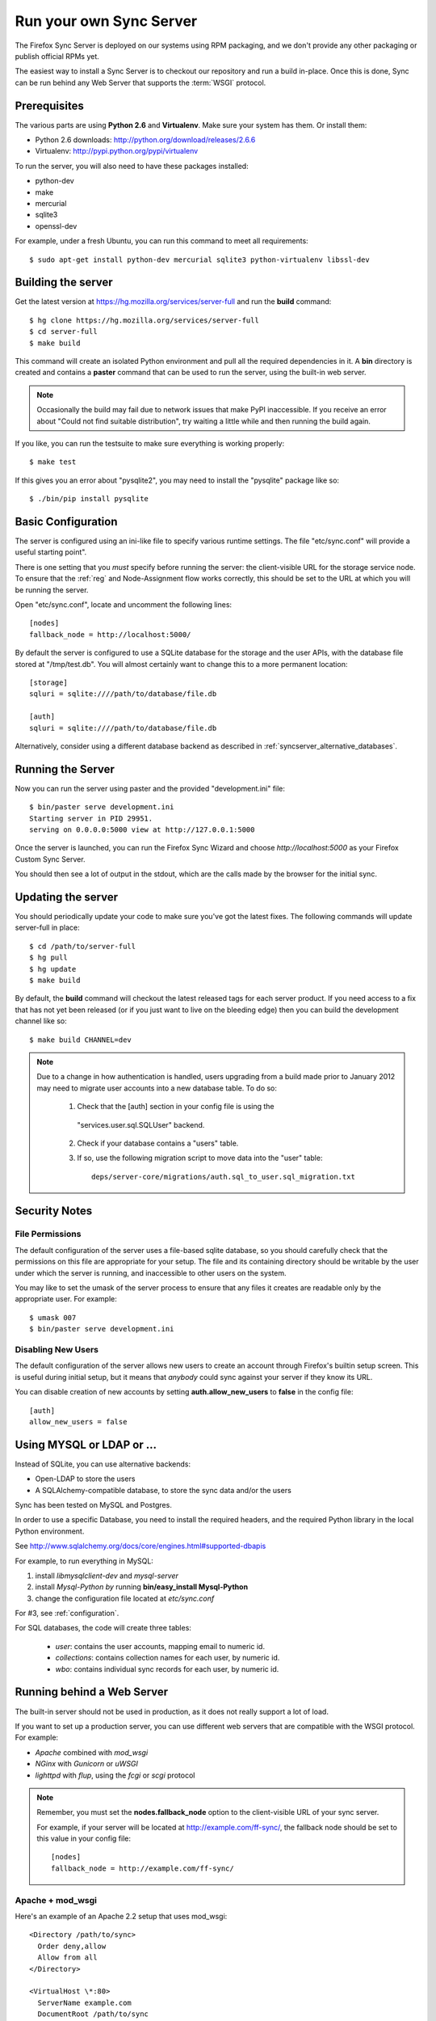 ========================
Run your own Sync Server
========================

The Firefox Sync Server is deployed on our systems using RPM packaging,
and we don't provide any other packaging or publish official RPMs yet.

The easiest way to install a Sync Server is to checkout our repository
and run a build in-place. Once this is done, Sync can be run behind
any Web Server that supports the :term:`WSGI` protocol.


Prerequisites
=============

The various parts are using **Python 2.6** and **Virtualenv**. Make sure your
system has them. Or install them:

- Python 2.6 downloads: http://python.org/download/releases/2.6.6
- Virtualenv: http://pypi.python.org/pypi/virtualenv

To run the server, you will also need to have these packages installed:

- python-dev
- make
- mercurial
- sqlite3
- openssl-dev

For example, under a fresh Ubuntu, you can run this command to meet all
requirements::

    $ sudo apt-get install python-dev mercurial sqlite3 python-virtualenv libssl-dev


Building the server
===================

Get the latest version at https://hg.mozilla.org/services/server-full and
run the **build** command::

    $ hg clone https://hg.mozilla.org/services/server-full
    $ cd server-full
    $ make build

This command will create an isolated Python environment and pull all the
required dependencies in it. A **bin** directory is created and contains a
**paster** command that can be used to run the server, using the built-in web
server.


.. note:: Occasionally the build may fail due to network issues that make
   PyPI inaccessible.  If you receive an error about "Could not find suitable
   distribution", try waiting a little while and then running the build again.


If you like, you can run the testsuite to make sure everything is working
properly::

    $ make test

If this gives you an error about "pysqlite2", you may need to install the
"pysqlite" package like so::

    $ ./bin/pip install pysqlite


Basic Configuration
===================

The server is configured using an ini-like file to specify various
runtime settings.  The file "etc/sync.conf" will provide a useful starting
point".

There is one setting that you *must* specify before running the server: the
client-visible URL for the storage service node.  To ensure that the :ref:`reg`
and Node-Assignment flow works correctly, this should be set to the URL at
which you will be running the server.

Open "etc/sync.conf", locate and uncomment the following lines::

    [nodes]
    fallback_node = http://localhost:5000/

By default the server is configured to use a SQLite database for the storage
and the user APIs, with the database file stored at "/tmp/test.db".  You will
almost certainly want to change this to a more permanent location::

    [storage]
    sqluri = sqlite:////path/to/database/file.db

    [auth]
    sqluri = sqlite:////path/to/database/file.db

Alternatively, consider using a different database backend as described in
:ref:`syncserver_alternative_databases`.


Running the Server
==================

Now you can run the server using paster and the provided "development.ini"
file::

    $ bin/paster serve development.ini
    Starting server in PID 29951.
    serving on 0.0.0.0:5000 view at http://127.0.0.1:5000

Once the server is launched, you can run the Firefox Sync Wizard and choose
*http://localhost:5000* as your Firefox Custom Sync Server.

You should then see a lot of output in the stdout, which are the calls made
by the browser for the initial sync.


Updating the server
===================

You should periodically update your code to make sure you've got the latest
fixes.  The following commands will update server-full in place::

    $ cd /path/to/server-full
    $ hg pull
    $ hg update
    $ make build

By default, the **build** command will checkout the latest released tags for
each server product.  If you need access to a fix that has not yet been
released (or if you just want to live on the bleeding edge) then you can 
build the development channel like so::

    $ make build CHANNEL=dev


.. note:: Due to a change in how authentication is handled, users upgrading
   from a build made prior to January 2012 may need to migrate user accounts
   into a new database table.  To do so:

      1. Check that the [auth] section in your config file is using the
        "services.user.sql.SQLUser" backend.

      2. Check if your database contains a "users" table.

      3. If so, use the following migration script to move data
         into the "user" table::

            deps/server-core/migrations/auth.sql_to_user.sql_migration.txt


Security Notes
==============

File Permissions
::::::::::::::::

The default configuration of the server uses a file-based sqlite database,
so you should carefully check that the permissions on this file are appropriate
for your setup.  The file and its containing directory should be writable by
the user under which the server is running, and inaccessible to other users
on the system.

You may like to set the umask of the server process to ensure that any files
it creates are readable only by the appropriate user.  For example::

    $ umask 007
    $ bin/paster serve development.ini


Disabling New Users
:::::::::::::::::::

The default configuration of the server allows new users to create an account
through Firefox's builtin setup screen.  This is useful during initial setup,
but it means that *anybody* could sync against your server if they know its
URL.

You can disable creation of new accounts by setting **auth.allow_new_users**
to **false** in the config file::

       [auth]
       allow_new_users = false



.. _syncserver_alternative_databases:

Using MYSQL or LDAP or ...
==========================

Instead of SQLite, you can use alternative backends:

- Open-LDAP to store the users
- A SQLAlchemy-compatible database, to store the sync data and/or the users

Sync has been tested on MySQL and Postgres.

In order to use a specific Database, you need to install the required
headers, and the required Python library in the local Python environment.

See http://www.sqlalchemy.org/docs/core/engines.html#supported-dbapis

For example, to run everything in MySQL:

1. install *libmysqlclient-dev* and *mysql-server*
2. install *Mysql-Python by* running **bin/easy_install Mysql-Python**
3. change the configuration file located at *etc/sync.conf*


For #3, see :ref:`configuration`.


For SQL databases, the code will create three tables:

  * *user*:  contains the user accounts, mapping email to numeric id.
  * *collections*:  contains collection names for each user, by numeric id.
  * *wbo*:  contains individual sync records for each user, by numeric id.



Running behind a Web Server
===========================

The built-in server should not be used in production, as it does not really
support a lot of load.

If you want to set up a production server, you can use different web servers
that are compatible with the WSGI protocol. For example:

- *Apache* combined with *mod_wsgi*
- *NGinx* with *Gunicorn* or *uWSGI*
- *lighttpd* with *flup*, using the *fcgi* or *scgi* protocol


.. note:: Remember, you must set the **nodes.fallback_node** option to the
   client-visible URL of your sync server.

   For example, if your server will be located at http://example.com/ff-sync/,
   the fallback node should be set to this value in your config file::

       [nodes]
       fallback_node = http://example.com/ff-sync/


Apache + mod_wsgi
:::::::::::::::::

Here's an example of an Apache 2.2 setup that uses mod_wsgi::

  <Directory /path/to/sync>
    Order deny,allow
    Allow from all
  </Directory>

  <VirtualHost \*:80>
    ServerName example.com
    DocumentRoot /path/to/sync
    WSGIProcessGroup sync
    WSGIDaemonProcess sync user=sync group=sync processes=2 threads=25
    WSGIPassAuthorization On
    WSGIScriptAlias / /path/to/sync/sync.wsgi
    CustomLog /var/log/apache2/example.com-access.log combined
    ErrorLog  /var/log/apache2/example.com-error.log
  </VirtualHost>

Here's the equivalent setup for Apache 2.4, which uses a different syntax
for acess control::

  <Directory /path/to/sync>
    Require all granted
  </Directory>

  <VirtualHost \*:80>
    ServerName example.com
    DocumentRoot /path/to/sync
    WSGIProcessGroup sync
    WSGIDaemonProcess sync user=sync group=sync processes=2 threads=25
    WSGIPassAuthorization On
    WSGIScriptAlias / /path/to/sync/sync.wsgi
    CustomLog /var/log/apache2/example.com-access.log combined
    ErrorLog  /var/log/apache2/example.com-error.log
  </VirtualHost>

We provide a **sync.wsgi** file for you convenience in the repository.
Before running Apache, edit the file and check that it loads the the right
.ini file with its full path.

Nginx + Gunicorn
::::::::::::::::

Tested with debian stable/squeeze

1. First install gunicorn in the server-full python version::

        $ cd /usr/src/server-full
        $ bin/easy_install gunicorn

2. Then enable gunicorn in the **developement.ini**::

        [server:main]
        use = egg:gunicorn
        host = 127.0.0.1
        port = 5000
        workers = 2
        timeout = 60

3. Edit **etc/sync.conf**::

        [nodes]
        fallback_node = https://www.yourserver.net/some/path/

4. Finally edit your nginx vhost file::

        server {
                listen  443 ssl;
                server_name sync.example.com;

                ssl_certificate /path/to/your.crt;
                ssl_certificate_key /path/to/your.key;

                location / {
                        proxy_pass_header Server;
                        proxy_set_header Host $http_host;
                        proxy_redirect off;
                        proxy_set_header X-Real-IP $remote_addr;
                        proxy_set_header X-Scheme $scheme;
                        proxy_connect_timeout 10;
                        proxy_read_timeout 120;
                        proxy_pass http://localhost:5000/;
                        }
                }

5. After restarting your nginx and server-full you should be able to use the
   sync server behind your nginx installation


lighttpd + flup + fcgi
::::::::::::::::::::::

Tested under Gentoo.


1. Make sure you have the following packages installed:

    - virtualenv
    - mercurial

    With Gentoo use::

        emerge -avuDN virtualenv mercurial

1. Install flup in the server-full python version::

        $ cd /usr/src/server-full
        $ bin/easy_install flup

4. I had to edit the Makefile to take out the memcache dependency. YMMV.

5. Edit **development.ini**::

    [server:main]
    use = egg:Flup#fcgi_thread
    host = 0.0.0.0
    port = 5000

Be sure to remove the "use_threadpool" and "threadpool_workers" options
from this section, since fcgi does not support them.

6. Edit **etc/sync.conf**::

    [storage]
    backend = syncstorage.storage.sql.SQLStorage
    sqluri = sqlite:////usr/src/server-full/weave_storage
    create_tables = true

    [auth]
    backend = services.user.sql.SQLUser
    sqluri = sqlite:////usr/src/server-full/weave_user
    create_tables = true

    [nodes]
    fallback_node = https://www.yourserver.net/some/path/

7. Edit your **lighttpd.conf**::

        server.modules   += ( "mod_fastcgi" )
        fastcgi.server    = (   "/some/path" => ((
                                "host" => "127.0.0.1",
                                "port" => 5000,
                        "idle-imeout" => 32,
                        "check-local" => "disable",
                        "disable-time" => 1,
                        "fix-root-scriptname" => "enable"
                        ))
                    )

Be sure to **not** add a trailing slash after "/some/path", otherwise you will get a 404 error.

8. Start the Python server::

        /usr/src/server-full/paster serve /usr/src/server-full/development.ini --daemon

9. Restart your lighttpd::

        /etc/init.d/lighttpd restart


Troubleshooting
===============

Most issues with the server are caused by bad configuration. If your server does
not work properly, the first thing to do is to visit **about:sync-log** in
Firefox to see if there's any error.

You will see a lot of logs and if the sync failed probably an error.

Misconfigured storage node
::::::::::::::::::::::::::

If the last successful call is finishing like this::

    2011-02-24 11:17:57 Net.Resource         DEBUG  GET success 200 http://server/user/1.0/.../node/weave

But is not followed by::

    2011-02-24 11:17:57 Service.Main         DEBUG  cluster value = http://server/
    2011-02-24 11:17:57 Service.Main         DEBUG  Caching URLs under storage user base: http://server/.../
    2011-02-24 11:17:57 Net.Resource         DEBUG  GET success 200 http://server/.../info/collections

It probably means that your server **fallback_node** option is not properly
configured. See the previous section.

Getting a lot of 404
::::::::::::::::::::

Check your server logs and make sure your VirtualHost is properly configured.
Looking at the server log might help.


Getting some 500 errors
:::::::::::::::::::::::

Check your server logs and look for some tracebacks. Also, make sure your
server-full code is up-to-date by running **make build**

Some common errors:

- `KeyError: "Unknown fully qualified name for the backend: 'sql'"`

  This error means that your backend configuration is outdated. Use the
  fully qualified names described in the previous sections.

- Various datatype-related errors

  This could indicate that your webserver's own authentication system is
  interacting badly with the sync server's own system.  You may need to
  e.g. disable apache's basic auth system.


Firefox says the server URL is invalid
::::::::::::::::::::::::::::::::::::::

Check that you have entered the full URL, including a leading "http://" or
"https://" component.

Check that you're not running your server on a port number that is commonly
used for other services, such as port 22 (used by ssh) or port 6000 (used by
X11).  Firefox may prevent outgoing HTTP connections to these ports for
security reasons.

The current list of blocked ports can be viewed at http://dxr.mozilla.org/mozilla-central/netwerk/base/src/nsIOService.cpp.html#l70.


Can't get it to work
::::::::::::::::::::

Ask for help:

- in our Mailing List: https://mail.mozilla.org/listinfo/services-dev
- on IRC (irc.mozilla.org) in the #sync channel
